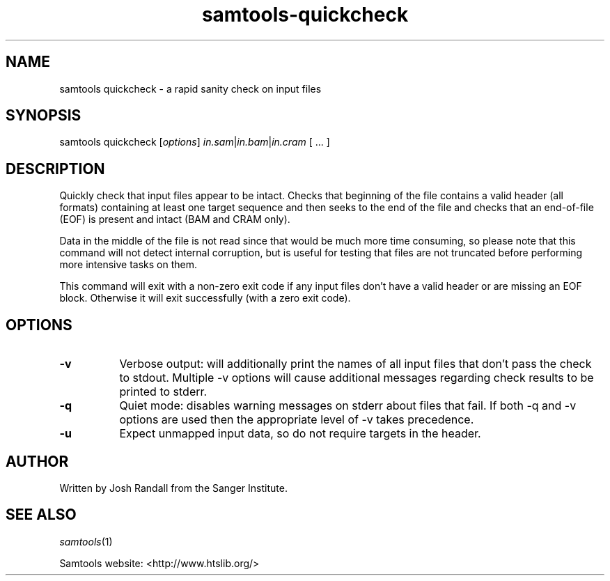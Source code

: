 '\" t
.TH samtools-quickcheck 1 "6 December 2019" "samtools-1.10" "Bioinformatics tools"
.SH NAME
samtools quickcheck \- a rapid sanity check on input files
.\"
.\" Copyright (C) 2008-2011, 2013-2018 Genome Research Ltd.
.\" Portions copyright (C) 2010, 2011 Broad Institute.
.\"
.\" Author: Heng Li <lh3@sanger.ac.uk>
.\" Author: Joshua C. Randall <jcrandall@alum.mit.edu>
.\"
.\" Permission is hereby granted, free of charge, to any person obtaining a
.\" copy of this software and associated documentation files (the "Software"),
.\" to deal in the Software without restriction, including without limitation
.\" the rights to use, copy, modify, merge, publish, distribute, sublicense,
.\" and/or sell copies of the Software, and to permit persons to whom the
.\" Software is furnished to do so, subject to the following conditions:
.\"
.\" The above copyright notice and this permission notice shall be included in
.\" all copies or substantial portions of the Software.
.\"
.\" THE SOFTWARE IS PROVIDED "AS IS", WITHOUT WARRANTY OF ANY KIND, EXPRESS OR
.\" IMPLIED, INCLUDING BUT NOT LIMITED TO THE WARRANTIES OF MERCHANTABILITY,
.\" FITNESS FOR A PARTICULAR PURPOSE AND NONINFRINGEMENT. IN NO EVENT SHALL
.\" THE AUTHORS OR COPYRIGHT HOLDERS BE LIABLE FOR ANY CLAIM, DAMAGES OR OTHER
.\" LIABILITY, WHETHER IN AN ACTION OF CONTRACT, TORT OR OTHERWISE, ARISING
.\" FROM, OUT OF OR IN CONNECTION WITH THE SOFTWARE OR THE USE OR OTHER
.\" DEALINGS IN THE SOFTWARE.
.
.\" For code blocks and examples (cf groff's Ultrix-specific man macros)
.de EX

.  in +\\$1
.  nf
.  ft CR
..
.de EE
.  ft
.  fi
.  in

..
.
.SH SYNOPSIS
.PP
samtools quickcheck
.RI [ options ]
.IR in.sam | in.bam | in.cram
[ ... ]

.SH DESCRIPTION
.PP
Quickly check that input files appear to be intact. Checks that beginning of the
file contains a valid header (all formats) containing at least one target
sequence and then seeks to the end of the file and checks that an end-of-file
(EOF) is present and intact (BAM and CRAM only).

Data in the middle of the file is not read since that would be much more time
consuming, so please note that this command will not detect internal corruption,
but is useful for testing that files are not truncated before performing more
intensive tasks on them.

This command will exit with a non-zero exit code if any input files don't have a
valid header or are missing an EOF block. Otherwise it will exit successfully
(with a zero exit code).

.SH OPTIONS
.TP 8
.B -v
Verbose output: will additionally print the names of all input files that don't
pass the check to stdout. Multiple -v options will cause additional messages
regarding check results to be printed to stderr.
.TP 8
.B -q
Quiet mode: disables warning messages on stderr about files that fail.
If both -q and -v options are used then the appropriate level of -v takes precedence.
.TP
.B -u
Expect unmapped input data, so do not require targets in the header.

.SH AUTHOR
.PP
Written by Josh Randall from the Sanger Institute.

.SH SEE ALSO
.IR samtools (1)
.PP
Samtools website: <http://www.htslib.org/>
